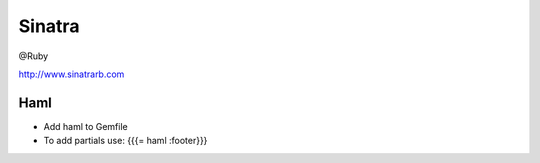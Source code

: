 Sinatra
-------
@Ruby 


http://www.sinatrarb.com

Haml
==============================
* Add haml to Gemfile
* To add partials use: {{{= haml :footer}}}

